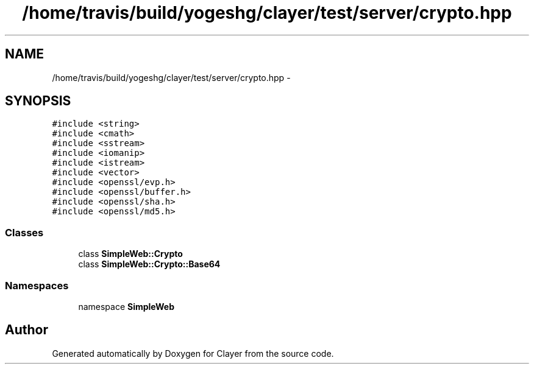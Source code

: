 .TH "/home/travis/build/yogeshg/clayer/test/server/crypto.hpp" 3 "Sat Apr 29 2017" "Clayer" \" -*- nroff -*-
.ad l
.nh
.SH NAME
/home/travis/build/yogeshg/clayer/test/server/crypto.hpp \- 
.SH SYNOPSIS
.br
.PP
\fC#include <string>\fP
.br
\fC#include <cmath>\fP
.br
\fC#include <sstream>\fP
.br
\fC#include <iomanip>\fP
.br
\fC#include <istream>\fP
.br
\fC#include <vector>\fP
.br
\fC#include <openssl/evp\&.h>\fP
.br
\fC#include <openssl/buffer\&.h>\fP
.br
\fC#include <openssl/sha\&.h>\fP
.br
\fC#include <openssl/md5\&.h>\fP
.br

.SS "Classes"

.in +1c
.ti -1c
.RI "class \fBSimpleWeb::Crypto\fP"
.br
.ti -1c
.RI "class \fBSimpleWeb::Crypto::Base64\fP"
.br
.in -1c
.SS "Namespaces"

.in +1c
.ti -1c
.RI "namespace \fBSimpleWeb\fP"
.br
.in -1c
.SH "Author"
.PP 
Generated automatically by Doxygen for Clayer from the source code\&.

